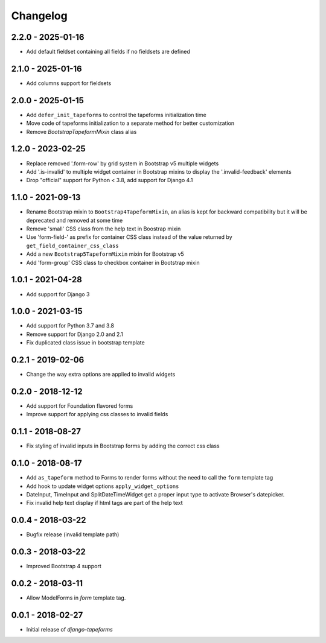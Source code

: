 Changelog
=========

2.2.0 - 2025-01-16
------------------

* Add default fieldset containing all fields if no fieldsets are defined


2.1.0 - 2025-01-16
------------------

* Add columns support for fieldsets


2.0.0 - 2025-01-15
------------------

* Add ``defer_init_tapeforms`` to control the tapeforms initialization time
* Move code of tapeforms initialization to a separate method for better customization
* Remove `BootstrapTapeformMixin` class alias


1.2.0 - 2023-02-25
------------------

* Replace removed '.form-row' by grid system in Bootstrap v5 multiple widgets
* Add '.is-invalid' to multiple widget container in Bootstrap mixins to display
  the '.invalid-feedback' elements
* Drop "official" support for Python < 3.8, add support for Django 4.1


1.1.0 - 2021-09-13
------------------

* Rename Bootstrap mixin to ``Bootstrap4TapeformMixin``, an alias is kept for
  backward compatibility but it will be deprecated and removed at some time
* Remove 'small' CSS class from the help text in Boostrap mixin
* Use 'form-field-' as prefix for container CSS class instead of the value
  returned by ``get_field_container_css_class``
* Add a new ``Bootstrap5TapeformMixin`` mixin for Bootstrap v5
* Add 'form-group' CSS class to checkbox container in Bootstrap mixin


1.0.1 - 2021-04-28
------------------

* Add support for Django 3


1.0.0 - 2021-03-15
------------------

* Add support for Python 3.7 and 3.8
* Remove support for Django 2.0 and 2.1
* Fix duplicated class issue in bootstrap template


0.2.1 - 2019-02-06
------------------

* Change the way extra options are applied to invalid widgets


0.2.0 - 2018-12-12
------------------

* Add support for Foundation flavored forms
* Improve support for applying css classes to invalid fields


0.1.1 - 2018-08-27
------------------

* Fix styling of invalid inputs in Bootstrap forms by adding the correct css class


0.1.0 - 2018-08-17
------------------

* Add ``as_tapeform`` method to Forms to render forms without the need to call
  the ``form`` template tag
* Add hook to update widget options ``apply_widget_options``
* DateInput, TimeInput and SplitDateTimeWidget get a proper input type to
  activate Browser's datepicker.
* Fix invalid help text display if html tags are part of the help text


0.0.4 - 2018-03-22
------------------

* Bugfix release (invalid template path)


0.0.3 - 2018-03-22
------------------

* Improved Bootstrap 4 support


0.0.2 - 2018-03-11
------------------

* Allow ModelForms in `form` template tag.


0.0.1 - 2018-02-27
------------------

* Initial release of `django-tapeforms`

